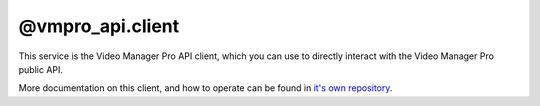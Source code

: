 @vmpro_api.client
=================

This service is the Video Manager Pro API client, which you can use to directly interact
with the Video Manager Pro public API.

More documentation on this client, and how to operate can be found in
`it's own repository <https://github.com/MovingImage24/VMProApiClient>`_.